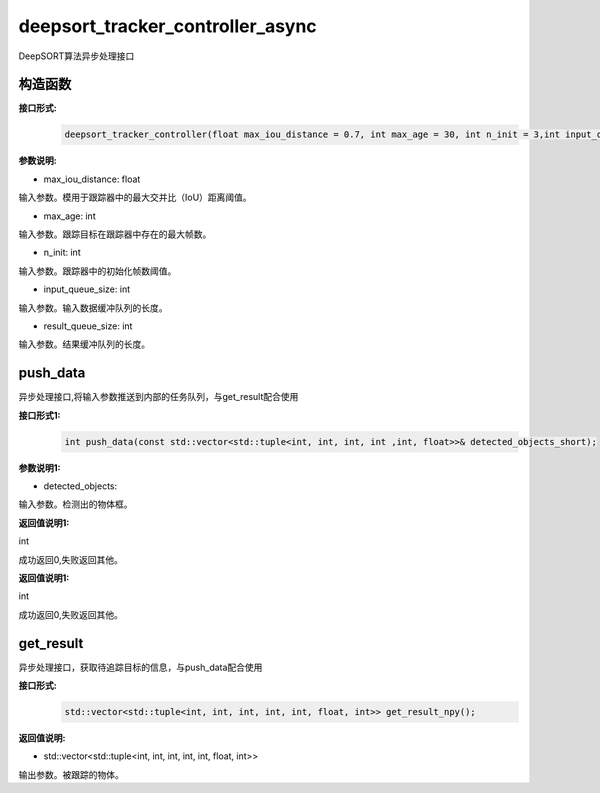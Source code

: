 deepsort_tracker_controller_async
____________________________________________

DeepSORT算法异步处理接口

构造函数
>>>>>>>>>>>>>>>

**接口形式:**
    .. code-block:: c
          
        deepsort_tracker_controller(float max_iou_distance = 0.7, int max_age = 30, int n_init = 3,int input_queue_size = 10,int result_queue_size = 10);

**参数说明:**

* max_iou_distance: float

输入参数。模用于跟踪器中的最大交并比（IoU）距离阈值。

* max_age: int

输入参数。跟踪目标在跟踪器中存在的最大帧数。

* n_init: int

输入参数。跟踪器中的初始化帧数阈值。

* input_queue_size: int

输入参数。输入数据缓冲队列的长度。

* result_queue_size: int

输入参数。结果缓冲队列的长度。

push_data
>>>>>>>>>>>>>

异步处理接口,将输入参数推送到内部的任务队列，与get_result配合使用

**接口形式1:**
    .. code-block:: c

        int push_data(const std::vector<std::tuple<int, int, int, int ,int, float>>& detected_objects_short);

**参数说明1:**

* detected_objects: 

输入参数。检测出的物体框。

**返回值说明1:**

int

成功返回0,失败返回其他。


**返回值说明1:**

int

成功返回0,失败返回其他。

get_result
>>>>>>>>>>>>>

异步处理接口，获取待追踪目标的信息，与push_data配合使用

**接口形式:**
    .. code-block:: c

        std::vector<std::tuple<int, int, int, int, int, float, int>> get_result_npy(); 

**返回值说明:**

* std::vector<std::tuple<int, int, int, int, int, float, int>>

输出参数。被跟踪的物体。
